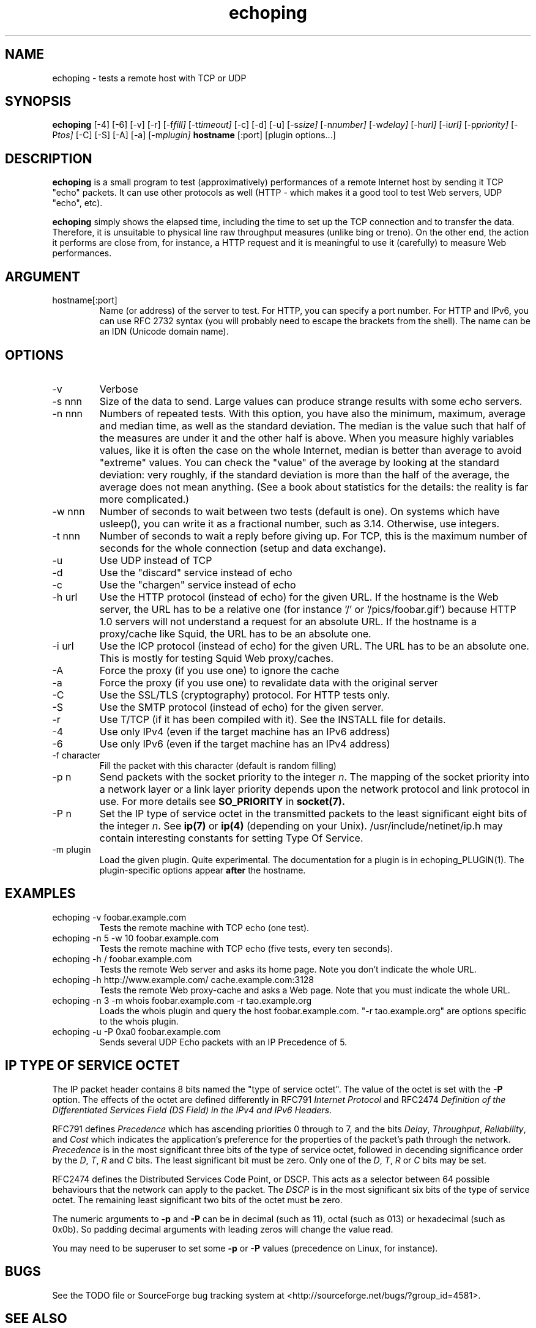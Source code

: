 .\" $Id$
.TH echoping 1 "November 22, 1996" "ECHOPING" "echoping"
.SH NAME
echoping \- tests a remote host with TCP or UDP

.SH SYNOPSIS
.B echoping
.RI [-4] 
.RI [-6] 
.RI [-v] 
.RI [-r] 
.RI [-f fill] 
.RI [-t timeout] 
.RI [-c] 
.RI [-d] 
.RI [-u] 
.RI [-s size] 
.RI [-n number] 
.RI [-w delay] 
.RI [-h url] 
.RI [-i url] 
.RI [-p priority] 
.RI [-P tos] 
.RI [-C] 
.RI [-S] 
.RI [-A] 
.RI [-a] 
.RI [-m plugin] 
.B hostname
[:port]
[plugin options...]

.SH DESCRIPTION 
.LP
.B echoping
is a small program to test (approximatively) performances 
of a remote Internet host by sending it TCP "echo" packets. It can use other
protocols as well (HTTP - which makes it a good tool to test Web servers, UDP "echo", etc). 
.LP
.B echoping 
simply shows the elapsed time, including the time to set up the TCP 
connection and to transfer the data. Therefore, it is unsuitable to physical
line raw throughput measures (unlike bing or treno). On the other end, the 
action it performs are close from, for instance, a HTTP request and it is meaningful 
to use it (carefully) to measure Web performances.

.SH ARGUMENT
.IP hostname[:port]
Name (or address) of the server to test. For HTTP, you can specify a
port number. For HTTP and IPv6, you can use RFC 2732 syntax (you will
probably need to escape the brackets from the shell). The name can be
an IDN (Unicode domain name).

.SH OPTIONS
.IP -v
Verbose
.IP -s\ nnn
Size of the data to send. Large values can produce strange results with
some echo servers.
.IP -n\ nnn
Numbers of repeated tests. With this option, you have also the
minimum, maximum, average and median time, as well as the standard
deviation. The median is the value such that half of the measures are
under it and the other half is above. When you measure highly
variables values, like it is often the case on the whole Internet,
median is better than average to avoid "extreme" values. You can check
the "value" of the average by looking at the standard deviation: very
roughly, if the standard deviation is more than the half of the
average, the average does not mean anything. (See a book about
statistics for the details: the reality is far more complicated.)
.IP -w\ nnn
Number of seconds to wait between two tests (default is one). On
systems which have usleep(), you can write it as a fractional number,
such as 3.14. Otherwise, use integers.
.IP -t\ nnn
Number of seconds to wait a reply before giving up. For TCP, this is the
maximum number of seconds for the whole connection (setup and data exchange).
.IP -u
Use UDP instead of TCP
.IP -d
Use the "discard" service instead of echo
.IP -c
Use the "chargen" service instead of echo
.IP -h\ url
Use the HTTP protocol (instead of echo) for the given URL. If the
hostname is the Web server, the URL has to
be a relative one (for instance '/' or '/pics/foobar.gif') because HTTP 1.0
servers will not understand a request for an absolute URL. If the
hostname is a proxy/cache like Squid, the URL has to
be an absolute one.
.IP -i\ url
Use the ICP protocol (instead of echo) for the given URL. The URL has to
be an absolute one. This is mostly for testing Squid Web proxy/caches.
.IP -A
Force the proxy (if you use one) to ignore the cache
.IP -a
Force the proxy (if you use one) to revalidate data with the original server
.IP -C
Use the SSL/TLS (cryptography) protocol. For HTTP tests only.
.IP -S
Use the SMTP protocol (instead of echo) for the given server.
.IP -r
Use T/TCP (if it has been compiled with it). See the INSTALL file for details.
.IP -4
Use only IPv4 (even if the target machine has an IPv6 address)
.IP -6
Use only IPv6 (even if the target machine has an IPv4 address)
.IP -f\ character
Fill the packet with this character (default is random filling)
.IP -p\ n
Send packets with the socket priority to the integer
.IR n .
The mapping of the socket priority into a network layer or a link
layer priority depends upon the network protocol and link protocol
in use.  For more details see
.B SO_PRIORITY
in
.BR socket(7).
.IP -P\ n
Set the IP type of service octet in the transmitted packets to the
least significant eight bits of the integer
.IR n .
See
.BR ip(7) 
or
.BR ip(4) 
(depending on your Unix). /usr/include/netinet/ip.h may contain
interesting constants for setting Type Of Service.
.IP -m\ plugin
Load the given plugin. Quite experimental. The documentation for a
plugin is in echoping_PLUGIN(1). The plugin-specific options appear
.B after
the hostname.
.SH EXAMPLES
.IP echoping\ \-v\ foobar.example.com
Tests the remote machine with TCP echo (one test).
.IP echoping\ \-n\ 5\ \-w\ 10\ foobar.example.com
Tests the remote machine with TCP echo (five tests, every ten seconds).
.IP echoping\ \-h\ /\ foobar.example.com
Tests the remote Web server and asks its home page. Note you don't
indicate the whole URL.
.IP echoping\ \-h\ http://www.example.com/\ cache.example.com:3128
Tests the remote Web proxy-cache and asks a Web page. Note that you must
indicate the whole URL.
.IP echoping\ -n\ 3\ -m\ whois\ foobar.example.com\ -r\ tao.example.org
Loads the whois plugin and query the host foobar.example.com. "-r
tao.example.org" are options specific to the whois plugin.
.IP echoping\ -u\ \-P\ 0xa0\ foobar.example.com
Sends several UDP Echo packets with an IP Precedence of 5.
.SH IP TYPE OF SERVICE OCTET
The IP packet header contains 8 bits named the "type of service octet".
The value of the octet is set with the
.B \-P
option.  The effects of the octet are defined differently in RFC791
.I "Internet Protocol"
and RFC2474
.IR "Definition of the Differentiated Services Field (DS Field) in the IPv4 and IPv6 Headers".

RFC791 defines
.I Precedence
which has ascending priorities 0 through to 7, and the bits
.IR Delay ,
.IR Throughput ,
.IR Reliability ,
and
.I Cost
which indicates the application's preference for the properties of
the packet's path through the network.
.I Precedence
is in the most significant three bits of the type of service octet,
followed in decending significance order by the
.IR D ,
.IR T ,
.I R
and
.I C
bits.  The least significant bit must be zero.  Only one of the
.IR D ,
.IR T ,
.I R
or
.I C
bits may be set.

RFC2474 defines the Distributed Services Code Point, or
DSCP.
This acts as a selector between 64 possible behaviours that the
network can apply to the packet.  The
.I DSCP
is in the most significant six bits of the type of service octet.
The remaining least significant two bits of the octet must be
zero.

The numeric arguments to
.B -p
and
.B -P
can be in decimal (such as 11), octal (such as 013) or hexadecimal
(such as 0x0b).  So padding decimal arguments with leading zeros will
change the value read.

You may need to be superuser to set some 
.B -p
or
.B -P
values (precedence on Linux, for instance).

.SH BUGS

See the TODO file or SourceForge bug tracking system at
<http://sourceforge.net/bugs/?group_id=4581>.

.SH SEE ALSO
See the README for information about other network measurements programs.

.SH AUTHOR
Stephane Bortzmeyer <bortz@users.sourceforge.net>
